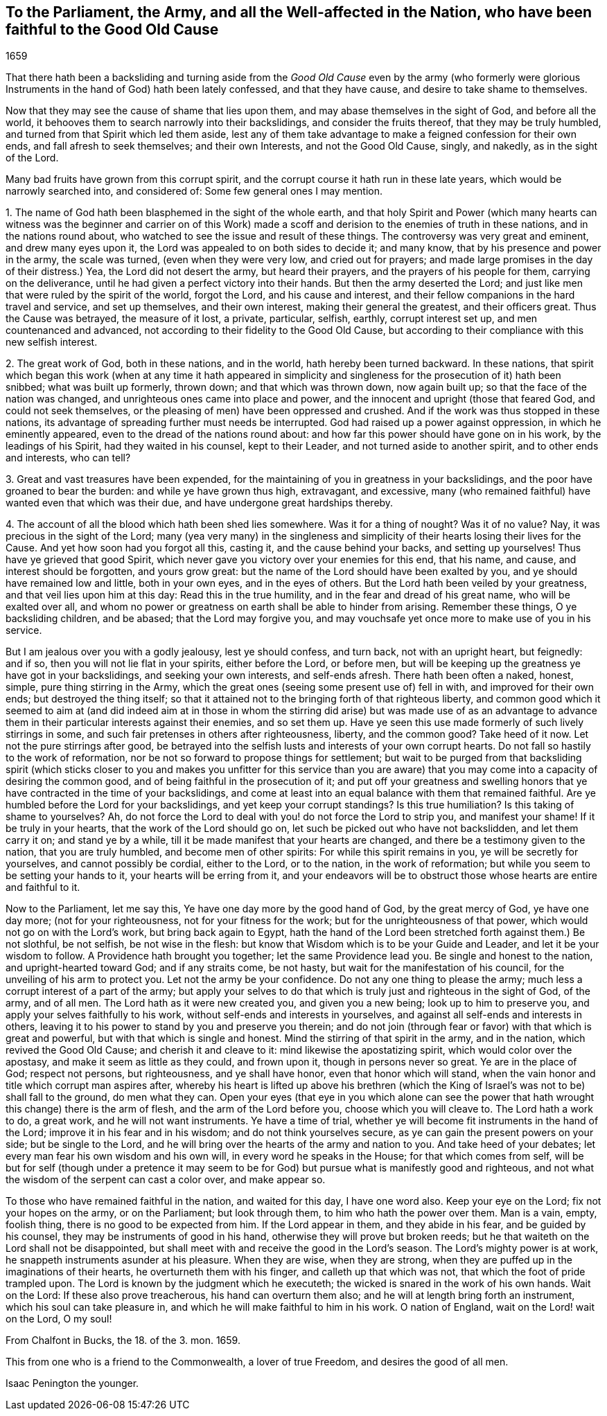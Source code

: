 [#to-parliament.style-blurb, short="To the Parliament"]
== To the Parliament, the Army, and all the Well-affected in the Nation, who have been faithful to the Good Old Cause

[.section-date]
1659

That there hath been a backsliding and turning aside from
the _Good Old Cause_ even by the army (who formerly were glorious
Instruments in the hand of God) hath been lately confessed,
and that they have cause, and desire to take shame to themselves.

Now that they may see the cause of shame that lies upon them,
and may abase themselves in the sight of God, and before all the world,
it behooves them to search narrowly into their backslidings,
and consider the fruits thereof, that they may be truly humbled,
and turned from that Spirit which led them aside,
lest any of them take advantage to make a feigned confession for their own ends,
and fall afresh to seek themselves; and their own Interests, and not the Good Old Cause,
singly, and nakedly, as in the sight of the Lord.

Many bad fruits have grown from this corrupt spirit,
and the corrupt course it hath run in these late years,
which would be narrowly searched into, and considered of:
Some few general ones I may mention.

[.numbered-group]
====

[.numbered]
1+++.+++ The name of God hath been blasphemed in the sight of the whole earth,
and that holy Spirit and Power (which many hearts can witness was the beginner and carrier
on of this Work) made a scoff and derision to the enemies of truth in these nations,
and in the nations round about, who watched to see the issue and result of these things.
The controversy was very great and eminent, and drew many eyes upon it,
the Lord was appealed to on both sides to decide it; and many know,
that by his presence and power in the army, the scale was turned,
(even when they were very low, and cried out for prayers;
and made large promises in the day of their distress.) Yea,
the Lord did not desert the army, but heard their prayers,
and the prayers of his people for them, carrying on the deliverance,
until he had given a perfect victory into their hands.
But then the army deserted the Lord;
and just like men that were ruled by the spirit of the world, forgot the Lord,
and his cause and interest, and their fellow companions in the hard travel and service,
and set up themselves, and their own interest, making their general the greatest,
and their officers great.
Thus the Cause was betrayed, the measure of it lost, a private, particular, selfish,
earthly, corrupt interest set up, and men countenanced and advanced,
not according to their fidelity to the Good Old Cause,
but according to their compliance with this new selfish interest.

[.numbered]
2+++.+++ The great work of God, both in these nations, and in the world,
hath hereby been turned backward.
In these nations,
that spirit which began this work (when at any time it hath appeared in
simplicity and singleness for the prosecution of it) hath been snibbed;
what was built up formerly, thrown down; and that which was thrown down,
now again built up; so that the face of the nation was changed,
and unrighteous ones came into place and power,
and the innocent and upright (those that feared God, and could not seek themselves,
or the pleasing of men) have been oppressed and crushed.
And if the work was thus stopped in these nations,
its advantage of spreading further must needs be interrupted.
God had raised up a power against oppression, in which he eminently appeared,
even to the dread of the nations round about:
and how far this power should have gone on in his work, by the leadings of his Spirit,
had they waited in his counsel, kept to their Leader,
and not turned aside to another spirit, and to other ends and interests, who can tell?

[.numbered]
3+++.+++ Great and vast treasures have been expended,
for the maintaining of you in greatness in your backslidings,
and the poor have groaned to bear the burden: and while ye have grown thus high,
extravagant, and excessive,
many (who remained faithful) have wanted even that which was their due,
and have undergone great hardships thereby.

[.numbered]
4+++.+++ The account of all the blood which hath been shed lies somewhere.
Was it for a thing of nought?
Was it of no value?
Nay, it was precious in the sight of the Lord;
many (yea very many) in the singleness and simplicity
of their hearts losing their lives for the Cause.
And yet how soon had you forgot all this, casting it, and the cause behind your backs,
and setting up yourselves!
Thus have ye grieved that good Spirit,
which never gave you victory over your enemies for this end, that his name, and cause,
and interest should be forgotten, and yours grow great:
but the name of the Lord should have been exalted by you,
and ye should have remained low and little, both in your own eyes,
and in the eyes of others.
But the Lord hath been veiled by your greatness, and that veil lies upon him at this day:
Read this in the true humility, and in the fear and dread of his great name,
who will be exalted over all,
and whom no power or greatness on earth shall be able to hinder from arising.
Remember these things, O ye backsliding children, and be abased;
that the Lord may forgive you,
and may vouchsafe yet once more to make use of you in his service.

====

But I am jealous over you with a godly jealousy, lest ye should confess, and turn back,
not with an upright heart, but feignedly: and if so,
then you will not lie flat in your spirits, either before the Lord, or before men,
but will be keeping up the greatness ye have got in your backslidings,
and seeking your own interests, and self-ends afresh.
There hath been often a naked, honest, simple, pure thing stirring in the Army,
which the great ones (seeing some present use of) fell in with,
and improved for their own ends; but destroyed the thing itself;
so that it attained not to the bringing forth of that righteous liberty,
and common good which it seemed to aim at (and did indeed aim at in those
in whom the stirring did arise) but was made use of as an advantage to
advance them in their particular interests against their enemies,
and so set them up.
Have ye seen this use made formerly of such lively stirrings in some,
and such fair pretenses in others after righteousness, liberty, and the common good?
Take heed of it now.
Let not the pure stirrings after good,
be betrayed into the selfish lusts and interests of your own corrupt hearts.
Do not fall so hastily to the work of reformation,
nor be not so forward to propose things for settlement;
but wait to be purged from that backsliding spirit (which sticks closer
to you and makes you unfitter for this service than you are aware) that
you may come into a capacity of desiring the common good,
and of being faithful in the prosecution of it;
and put off your greatness and swelling honors that
ye have contracted in the time of your backslidings,
and come at least into an equal balance with them that remained faithful.
Are ye humbled before the Lord for your backslidings, and yet keep your corrupt standings?
Is this true humiliation?
Is this taking of shame to yourselves?
Ah, do not force the Lord to deal with you! do not force the Lord to strip you,
and manifest your shame!
If it be truly in your hearts, that the work of the Lord should go on,
let such be picked out who have not backslidden, and let them carry it on;
and stand ye by a while, till it be made manifest that your hearts are changed,
and there be a testimony given to the nation, that you are truly humbled,
and become men of other spirits: For while this spirit remains in you,
ye will be secretly for yourselves, and cannot possibly be cordial, either to the Lord,
or to the nation, in the work of reformation;
but while you seem to be setting your hands to it, your hearts will be erring from it,
and your endeavors will be to obstruct those whose hearts are entire and faithful to it.

Now to the Parliament, let me say this, Ye have one day more by the good hand of God,
by the great mercy of God, ye have one day more; (not for your righteousness,
not for your fitness for the work; but for the unrighteousness of that power,
which would not go on with the Lord`'s work, but bring back again to Egypt,
hath the hand of the Lord been stretched forth against them.) Be not slothful,
be not selfish, be not wise in the flesh:
but know that Wisdom which is to be your Guide and Leader,
and let it be your wisdom to follow.
A Providence hath brought you together; let the same Providence lead you.
Be single and honest to the nation, and upright-hearted toward God;
and if any straits come, be not hasty, but wait for the manifestation of his council,
for the unveiling of his arm to protect you.
Let not the army be your confidence.
Do not any one thing to please the army;
much less a corrupt interest of a part of the army;
but apply your selves to do that which is truly just and righteous in the sight of God,
of the army, and of all men.
The Lord hath as it were new created you, and given you a new being;
look up to him to preserve you, and apply your selves faithfully to his work,
without self-ends and interests in yourselves,
and against all self-ends and interests in others,
leaving it to his power to stand by you and preserve you therein;
and do not join (through fear or favor) with that which is great and powerful,
but with that which is single and honest.
Mind the stirring of that spirit in the army, and in the nation,
which revived the Good Old Cause; and cherish it and cleave to it:
mind likewise the apostatizing spirit, which would color over the apostasy,
and make it seem as little as they could, and frown upon it,
though in persons never so great.
Ye are in the place of God; respect not persons, but righteousness,
and ye shall have honor, even that honor which will stand,
when the vain honor and title which corrupt man aspires after,
whereby his heart is lifted up above his brethren (which
the King of Israel`'s was not to be) shall fall to the ground,
do men what they can.
Open your eyes (that eye in you which alone can see the power that
hath wrought this change) there is the arm of flesh,
and the arm of the Lord before you, choose which you will cleave to.
The Lord hath a work to do, a great work, and he will not want instruments.
Ye have a time of trial, whether ye will become fit instruments in the hand of the Lord;
improve it in his fear and in his wisdom; and do not think yourselves secure,
as ye can gain the present powers on your side; but be single to the Lord,
and he will bring over the hearts of the army and nation to you.
And take heed of your debates; let every man fear his own wisdom and his own will,
in every word he speaks in the House; for that which comes from self,
will be but for self (though under a pretence it may seem to be
for God) but pursue what is manifestly good and righteous,
and not what the wisdom of the serpent can cast a color over, and make appear so.

To those who have remained faithful in the nation, and waited for this day,
I have one word also.
Keep your eye on the Lord; fix not your hopes on the army, or on the Parliament;
but look through them, to him who hath the power over them.
Man is a vain, empty, foolish thing, there is no good to be expected from him.
If the Lord appear in them, and they abide in his fear, and be guided by his counsel,
they may be instruments of good in his hand, otherwise they will prove but broken reeds;
but he that waiteth on the Lord shall not be disappointed,
but shall meet with and receive the good in the Lord`'s season.
The Lord`'s mighty power is at work, he snappeth instruments asunder at his pleasure.
When they are wise, when they are strong,
when they are puffed up in the imaginations of their hearts,
he overturneth them with his finger, and calleth up that which was not,
that which the foot of pride trampled upon.
The Lord is known by the judgment which he executeth;
the wicked is snared in the work of his own hands.
Wait on the Lord: If these also prove treacherous, his hand can overturn them also;
and he will at length bring forth an instrument, which his soul can take pleasure in,
and which he will make faithful to him in his work.
O nation of England, wait on the Lord! wait on the Lord, O my soul!

[.signed-section-context-close]
From Chalfont in Bucks, the 18. of the 3. mon.
1659.

This from one who is a friend to the Commonwealth, a lover of true Freedom,
and desires the good of all men.

[.signed-section-signature]
Isaac Penington the younger.
